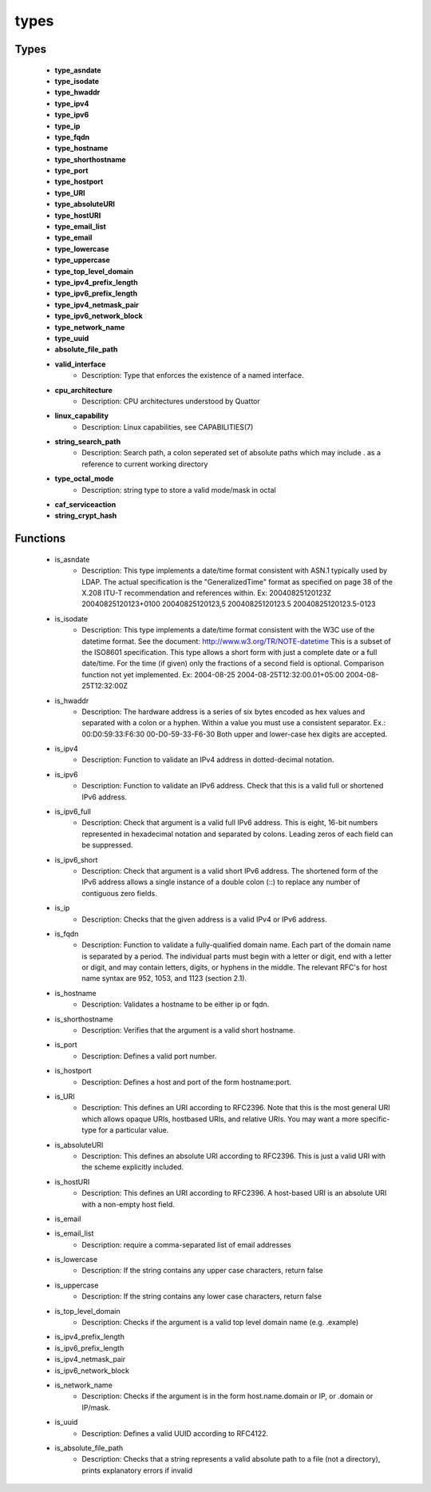 #####
types
#####

Types
-----

 - **type_asndate**
 - **type_isodate**
 - **type_hwaddr**
 - **type_ipv4**
 - **type_ipv6**
 - **type_ip**
 - **type_fqdn**
 - **type_hostname**
 - **type_shorthostname**
 - **type_port**
 - **type_hostport**
 - **type_URI**
 - **type_absoluteURI**
 - **type_hostURI**
 - **type_email_list**
 - **type_email**
 - **type_lowercase**
 - **type_uppercase**
 - **type_top_level_domain**
 - **type_ipv4_prefix_length**
 - **type_ipv6_prefix_length**
 - **type_ipv4_netmask_pair**
 - **type_ipv6_network_block**
 - **type_network_name**
 - **type_uuid**
 - **absolute_file_path**
 - **valid_interface**
    - Description: Type that enforces the existence of a named interface.
 - **cpu_architecture**
    - Description: CPU architectures understood by Quattor
 - **linux_capability**
    - Description: Linux capabilities, see CAPABILITIES(7)
 - **string_search_path**
    - Description: Search path, a colon seperated set of absolute paths which may include . as a reference to current working directory
 - **type_octal_mode**
    - Description: string type to store a valid mode/mask in octal
 - **caf_serviceaction**
 - **string_crypt_hash**

Functions
---------

 - is_asndate
    - Description: This type implements a date/time format consistent with ASN.1 typically used by LDAP. The actual specification is the "GeneralizedTime" format as specified on page 38 of the X.208 ITU-T recommendation and references within. Ex: 20040825120123Z 20040825120123+0100 20040825120123,5 20040825120123.5 20040825120123.5-0123
 - is_isodate
    - Description: This type implements a date/time format consistent with the W3C use of the datetime format. See the document: http://www.w3.org/TR/NOTE-datetime This is a subset of the ISO8601 specification. This type allows a short form with just a complete date or a full date/time. For the time (if given) only the fractions of a second field is optional. Comparison function not yet implemented. Ex: 2004-08-25 2004-08-25T12:32:00.01+05:00 2004-08-25T12:32:00Z
 - is_hwaddr
    - Description: The hardware address is a series of six bytes encoded as hex values and separated with a colon or a hyphen. Within a value you must use a consistent separator. Ex.: 00:D0:59:33:F6:30 00-D0-59-33-F6-30 Both upper and lower-case hex digits are accepted.
 - is_ipv4
    - Description: Function to validate an IPv4 address in dotted-decimal notation.
 - is_ipv6
    - Description: Function to validate an IPv6 address. Check that this is a valid full or shortened IPv6 address.
 - is_ipv6_full
    - Description: Check that argument is a valid full IPv6 address. This is eight, 16-bit numbers represented in hexadecimal notation and separated by colons. Leading zeros of each field can be suppressed.
 - is_ipv6_short
    - Description: Check that argument is a valid short IPv6 address. The shortened form of the IPv6 address allows a single instance of a double colon (::) to replace any number of contiguous zero fields.
 - is_ip
    - Description: Checks that the given address is a valid IPv4 or IPv6 address.
 - is_fqdn
    - Description: Function to validate a fully-qualified domain name. Each part of the domain name is separated by a period. The individual parts must begin with a letter or digit, end with a letter or digit, and may contain letters, digits, or hyphens in the middle. The relevant RFC's for host name syntax are 952, 1053, and 1123 (section 2.1).
 - is_hostname
    - Description: Validates a hostname to be either ip or fqdn.
 - is_shorthostname
    - Description: Verifies that the argument is a valid short hostname.
 - is_port
    - Description: Defines a valid port number.
 - is_hostport
    - Description: Defines a host and port of the form hostname:port.
 - is_URI
    - Description: This defines an URI according to RFC2396. Note that this is the most general URI which allows opaque URIs, hostbased URIs, and relative URIs. You may want a more specific-type for a particular value.
 - is_absoluteURI
    - Description: This defines an absolute URI according to RFC2396. This is just a valid URI with the scheme explicitly included.
 - is_hostURI
    - Description: This defines an URI according to RFC2396. A host-based URI is an absolute URI with a non-empty host field.
 - is_email
 - is_email_list
    - Description: require a comma-separated list of email addresses
 - is_lowercase
    - Description: If the string contains any upper case characters, return false
 - is_uppercase
    - Description: If the string contains any lower case characters, return false
 - is_top_level_domain
    - Description: Checks if the argument is a valid top level domain name (e.g. .example)
 - is_ipv4_prefix_length
 - is_ipv6_prefix_length
 - is_ipv4_netmask_pair
 - is_ipv6_network_block
 - is_network_name
    - Description: Checks if the argument is in the form host.name.domain or IP, or .domain or IP/mask.
 - is_uuid
    - Description: Defines a valid UUID according to RFC4122.
 - is_absolute_file_path
    - Description: Checks that a string represents a valid absolute path to a file (not a directory), prints explanatory errors if invalid
